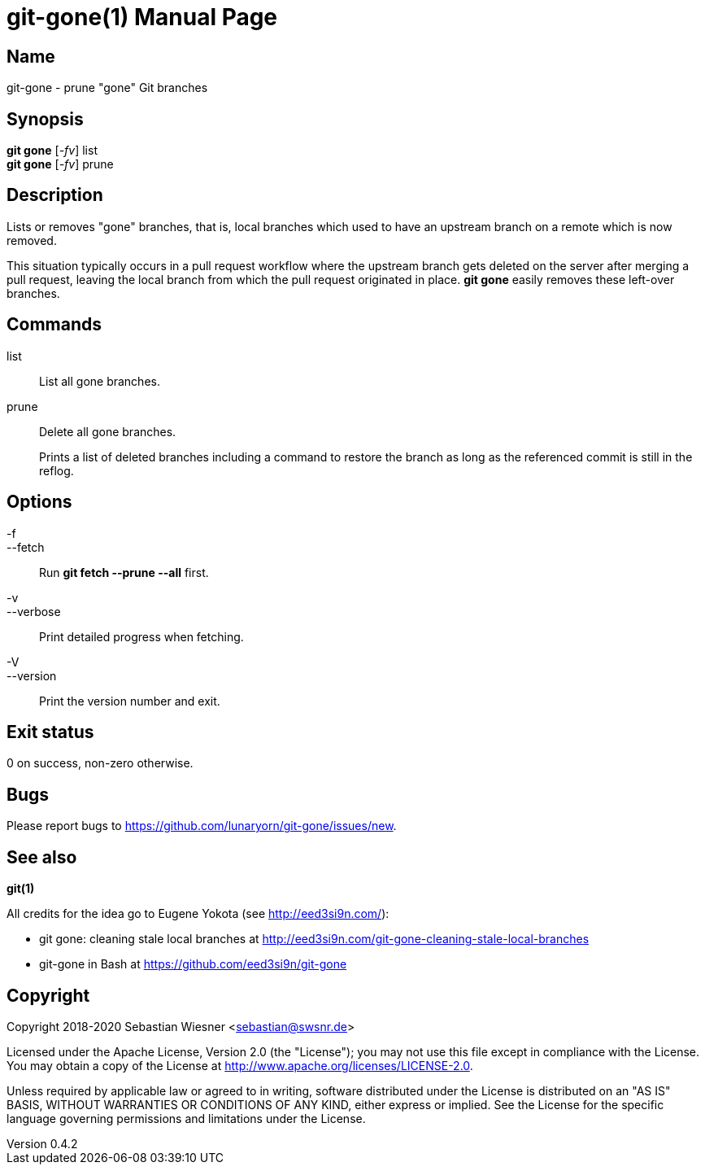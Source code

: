 = git-gone(1)
Sebastian Wiesner <sebastian@swsnr.de>
:doctype: manpage
:revnumber: 0.4.2
:revdate: 2022-10-09
:mansource: git-gone {revnumber}
:manmanual: git-gone

== Name

git-gone - prune "gone" Git branches

== Synopsis

*git gone* [_-fv_] list +
*git gone* [_-fv_] prune

== Description

Lists or removes "gone" branches, that is, local branches which used to have an upstream branch on a remote which is now removed.

This situation typically occurs in a pull request workflow where the upstream branch gets deleted on the server after merging a pull request, leaving the local branch from which the pull request originated in place.
*git gone* easily removes these left-over branches.

== Commands

list::
    List all gone branches.

prune::
    Delete all gone branches.
+
Prints a list of deleted branches including a command to restore the branch as long as the referenced commit is still in the reflog.

== Options

-f::
--fetch::
    Run *git fetch --prune --all* first.

-v::
--verbose::
    Print detailed progress when fetching.

-V::
--version::
    Print the version number and exit.

== Exit status

0 on success, non-zero otherwise.

== Bugs

Please report bugs to https://github.com/lunaryorn/git-gone/issues/new.

== See also

*git(1)*

All credits for the idea go to Eugene Yokota (see http://eed3si9n.com/):

- git gone: cleaning stale local branches at http://eed3si9n.com/git-gone-cleaning-stale-local-branches
- git-gone in Bash at https://github.com/eed3si9n/git-gone


== Copyright

Copyright 2018-2020 Sebastian Wiesner <sebastian@swsnr.de>

Licensed under the Apache License, Version 2.0 (the "License"); you may not use this file except in compliance with the License.
You may obtain a copy of the License at <http://www.apache.org/licenses/LICENSE-2.0>.

Unless required by applicable law or agreed to in writing, software distributed under the License is distributed on an "AS IS" BASIS, WITHOUT WARRANTIES OR CONDITIONS OF ANY KIND, either express or implied.
See the License for the specific language governing permissions and limitations under the License.

